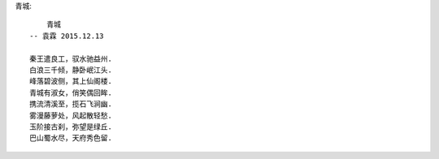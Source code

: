 青城::

        青城
    -- 袁霖 2015.12.13

    秦王遣良工，驭水驰益州.
    白浪三千倾，静卧岷江头.
    峰落碧波侧，其上仙阁楼.
    青城有淑女，俏笑偶回眸.
    携流清溪至，揽石飞涧幽.
    雾漫藤萝处，风起散轻愁.
    玉阶接古刹，弥望是绿丘.
    巴山蜀水尽，天府秀色留.

